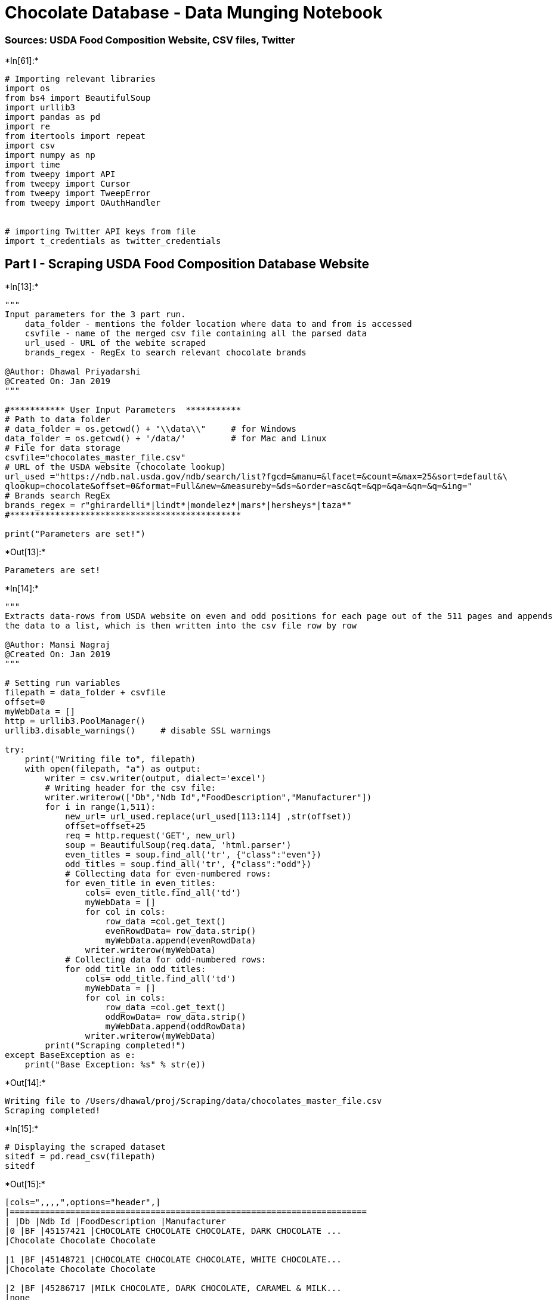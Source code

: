 
[[chocolate-database---data-munging-notebook]]
= Chocolate Database - Data Munging Notebook

[[sources-usda-food-composition-website-csv-files-twitter]]
=== Sources: USDA Food Composition Website, CSV files, Twitter


+*In[61]:*+
[source, ipython3]
----
# Importing relevant libraries
import os
from bs4 import BeautifulSoup
import urllib3
import pandas as pd
import re
from itertools import repeat
import csv
import numpy as np
import time
from tweepy import API
from tweepy import Cursor
from tweepy import TweepError
from tweepy import OAuthHandler


# importing Twitter API keys from file
import t_credentials as twitter_credentials
----

[[part-i---scraping-usda-food-composition-database-website]]
== Part I - Scraping USDA Food Composition Database Website


+*In[13]:*+
[source, ipython3]
----
"""
Input parameters for the 3 part run.
    data_folder - mentions the folder location where data to and from is accessed
    csvfile - name of the merged csv file containing all the parsed data
    url_used - URL of the webite scraped
    brands_regex - RegEx to search relevant chocolate brands
    
@Author: Dhawal Priyadarshi
@Created On: Jan 2019
"""

#*********** User Input Parameters  ***********
# Path to data folder
# data_folder = os.getcwd() + "\\data\\"     # for Windows
data_folder = os.getcwd() + '/data/'         # for Mac and Linux
# File for data storage
csvfile="chocolates_master_file.csv"
# URL of the USDA website (chocolate lookup)
url_used ="https://ndb.nal.usda.gov/ndb/search/list?fgcd=&manu=&lfacet=&count=&max=25&sort=default&\
qlookup=chocolate&offset=0&format=Full&new=&measureby=&ds=&order=asc&qt=&qp=&qa=&qn=&q=&ing="
# Brands search RegEx
brands_regex = r"ghirardelli*|lindt*|mondelez*|mars*|hersheys*|taza*"
#**********************************************

print("Parameters are set!")
----


+*Out[13]:*+
----
Parameters are set!
----


+*In[14]:*+
[source, ipython3]
----
"""
Extracts data-rows from USDA website on even and odd positions for each page out of the 511 pages and appends 
the data to a list, which is then written into the csv file row by row

@Author: Mansi Nagraj
@Created On: Jan 2019
"""

# Setting run variables
filepath = data_folder + csvfile
offset=0
myWebData = []
http = urllib3.PoolManager()
urllib3.disable_warnings()     # disable SSL warnings

try:
    print("Writing file to", filepath)
    with open(filepath, "a") as output:
        writer = csv.writer(output, dialect='excel')
        # Writing header for the csv file:    
        writer.writerow(["Db","Ndb Id","FoodDescription","Manufacturer"])
        for i in range(1,511):
            new_url= url_used.replace(url_used[113:114] ,str(offset))
            offset=offset+25
            req = http.request('GET', new_url)
            soup = BeautifulSoup(req.data, 'html.parser')
            even_titles = soup.find_all('tr', {"class":"even"})
            odd_titles = soup.find_all('tr', {"class":"odd"})
            # Collecting data for even-numbered rows:        
            for even_title in even_titles:
                cols= even_title.find_all('td')
                myWebData = []
                for col in cols:
                    row_data =col.get_text()
                    evenRowdData= row_data.strip()
                    myWebData.append(evenRowdData)
                writer.writerow(myWebData)
            # Collecting data for odd-numbered rows:             
            for odd_title in odd_titles:
                cols= odd_title.find_all('td')
                myWebData = []
                for col in cols:
                    row_data =col.get_text()
                    oddRowData= row_data.strip()
                    myWebData.append(oddRowData)
                writer.writerow(myWebData)
        print("Scraping completed!")
except BaseException as e:
    print("Base Exception: %s" % str(e))
----


+*Out[14]:*+
----
Writing file to /Users/dhawal/proj/Scraping/data/chocolates_master_file.csv
Scraping completed!
----


+*In[15]:*+
[source, ipython3]
----
# Displaying the scraped dataset
sitedf = pd.read_csv(filepath)
sitedf
----


+*Out[15]:*+
----
[cols=",,,,",options="header",]
|=======================================================================
| |Db |Ndb Id |FoodDescription |Manufacturer
|0 |BF |45157421 |CHOCOLATE CHOCOLATE CHOCOLATE, DARK CHOCOLATE ...
|Chocolate Chocolate Chocolate

|1 |BF |45148721 |CHOCOLATE CHOCOLATE CHOCOLATE, WHITE CHOCOLATE...
|Chocolate Chocolate Chocolate

|2 |BF |45286717 |MILK CHOCOLATE, DARK CHOCOLATE, CARAMEL & MILK...
|none

|3 |BF |45148724 |CHOCOLATE CHOCOLATE CHOCOLATE, ALMOND TOFFEE B...
|Chocolate Chocolate Chocolate

|4 |BF |45136309 |CHOCOLATE COOKIES WITH CHOCOLATE CHIPS, UPC: 6...
|Dad's Cookie Co.

|5 |BF |45149559 |GHIRARDELLI CHOCOLATE, CHOCOLATE SQUARES, UPC:...
|GHIRARDELLI CHOCOLATE COMPANY

|6 |BF |45007105 |CHOCOLATE CORTES, SWEET CHOCOLATE, UPC: 073693...
|Sucesores Pedro Cortes Inc.

|7 |BF |45013346 |SHOPRITE, CHOCOLATE SYRUP, CHOCOLATE, UPC: 041...
|WAKEFERN FOOD CORPORATION

|8 |BF |45151749 |ELMER CHOCOLATE, ASSORTED CHOCOLATES, UPC: 041...
|ELMER CANDY CORPORATION

|9 |BF |45143245 |ELMER CHOCOLATE, ASSORTED CHOCOLATES, UPC: 041...
|ELMER CANDY CORPORATION

|10 |BF |45155648 |ELMER CHOCOLATE, CHOCOLATE, UPC: 041761100400 |ELMER
CANDY CORPORATION

|11 |BF |45100142 |DILETTANTE CHOCOLATES, DARK CHOCOLATES, UPC: 0...
|Seattle Gourmet Foods, Inc.

|12 |BF |45157408 |CHOCOLATE CHOCOLATE CHOCOLATE, MILK CHOCOLATE ...
|Chocolate Chocolate Chocolate

|13 |BF |45148722 |CHOCOLATE CHOCOLATE CHOCOLATE, DARK CHOCOLATE ...
|Chocolate Chocolate Chocolate

|14 |BF |45364413 |MILK CHOCOLATE, DARK CHOCOLATE, MILK CHOCOLATE...
|Mars Chocolate North America LLC

|15 |BF |45165180 |CHOCOLATE CHOCOLATE CHOCOLATE, CARROT CAKE, CA...
|Chocolate Chocolate Chocolate

|16 |BF |45277935 |CHOCOLATE CREME & CHOCOLATE COOKIES, UPC: 0723... |D.
F. Stauffer Biscuit Co. Inc

|17 |BF |45143244 |ELMER CHOCOLATE, ASSORTED CHOCOLATES, UPC: 041...
|ELMER CANDY CORPORATION

|18 |BF |45143243 |ELMER CHOCOLATE, ASSORTED CHOCOLATES, UPC: 041...
|ELMER CANDY CORPORATION

|19 |BF |45150158 |WHITE CHOCOLATE WITH CHOCOLATE CANDIES, UPC: 8... |G.
Debbas Chocolatier, Inc.

|20 |BF |45154454 |TEJAS CHOCOLATE, DARK CHOCOLATE, UPC: 85903700...
|Tejas Chocolate LLC

|21 |BF |45147021 |ELMER CHOCOLATE, CHOCOLATE, UPC: 041761100530 |ELMER
CANDY CORPORATION

|22 |BF |45157064 |ELMER CHOCOLATE, ASSORTED CHOCOLATE, UPC: 0417...
|ELMER CANDY CORPORATION

|23 |BF |45117943 |CHOCOLATE CORTES, GROUND CHOCOLATE, UPC: 07369...
|Sucesores Pedro Cortes Inc.

|24 |BF |45098875 |VALOR CHOCOLATES, DARK CHOCOLATE, UPC: 0722474...
|Delta Brands Intl Corp

|25 |BF |45164387 |VSC CHOCOLATES, CHOCOLATE TRUFFLES, UPC: 05541...
|none

|26 |BF |45164072 |ELMER CHOCOLATE, ASSORTED CHOCOLATES, UPC: 041...
|ELMER CANDY CORPORATION

|27 |BF |45162496 |MADELAINE CHOCOLATE COMPANY, CHOCOLATE, UPC: 0...
|Madelaine Chocolate Novelties

|28 |BF |45206369 |TAZA CHOCOLATE, CHOCOLATE BAR, UPC: 898456001081
|TAZA CHOCOLATE

|29 |SR |19081 |Candies, sweet chocolate |Sweets

|... |... |... |... |...

|12720 |BF |45092067 |KLONDIKE, BARS, ARTIFICIALLY FLAVORED VANILLA ...
|The Isaly Klondike Company

|12721 |BF |45284723 |VANILLA ICE CREAM WITH PEANUT BUTTER FILLED MI...
|Big Y Foods, Inc.

|12722 |BF |45166367 |THE CHEESECAKE XPRESS, CHEESECAKE SIPPI, CHEES...
|Southern Sweet Treat's LLC

|12723 |BF |45356942 |A TWIST ON OUR ORIGINAL RECIPE FEATURING RICH ...
|United Dairy Farmers Inc

|12724 |BF |45014957 |PREMIUM ICE CREAM, CARAMEL FLAVORED ICE CREAM,...
|Topco Associates, Inc.

|12725 |BF |45024887 |WHIDBEY ISLAND ICE CREAM COMPANY, 3 ULTRA PREM...
|Whidbey Island Ice Cream LLC

|12726 |BF |45340725 |HAMMOND'S, COOKIE DOUGH, HAMMOND'S COOKIE DOUG...
|Hammond's Candies Since 1920, LLC

|12727 |BF |45368979 |Quaker Chocolate Breakfast Shake (4-11.1 Fl Oz...
|QTG

|12728 |BF |45369559 |Quaker Chewy Dipps Peanut Butter Chocolate Chi...
|QTG

|12729 |SR |1102 |Milk, chocolate, fluid, commercial, whole, wit...
|Dairy and Egg Products

|12730 |SR |1306 |Ice cream, lowfat, no sugar added, cone, added...
|Dairy and Egg Products

|12731 |SR |14092 |Beverages, chocolate almond milk, unsweetened,...
|Beverages

|12732 |SR |14390 |Beverages, cocoa mix, with aspartame, powder, ...
|Beverages

|12733 |SR |14558 |Beverages, chocolate-flavor beverage mix for m...
|Beverages

|12734 |SR |18612 |Mckee Baking, Little Debbie Nutty Bars, Wafers...
|Baked Products

|12735 |SR |28297 |Cake, snack cakes, not chocolate, with icing o...
|Baked Products

|12736 |SR |19252 |Candies, REESE'S, FAST BREAK, milk chocolate p...
|Sweets

|12737 |BF |45025036 |DOUBLE RAINBOW, SUPER PREMIUM SAN FRANCISCO'S ...
|DOUBLE RAINBOW GOURMET ICE CREAMS, INC.

|12738 |BF |45375715 |COTE D'OR EXPERIENCES CHOCOLATE BAR DARK 86% 1...
|Mondelez Int. US (0074819091009)

|12739 |BF |45368434 |Quaker Breakfast Cookie Oatmeal Chocolate Chip...
|QTG

|12740 |BF |45369160 |Gamesa Surtido Sugar Wafers Strawberry, Chocol...
|QTG

|12741 |BF |45370029 |Quaker Chewy Chocolate Chip Granola Bars (24-0...
|QTG

|12742 |SR |1243 |Fat free ice cream, no sugar added, flavors ot...
|Dairy and Egg Products

|12743 |SR |8512 |Cereals, MALT-O-MEAL, chocolate, prepared with...
|Breakfast Cereals

|12744 |SR |14316 |Beverages, Malted drink mix, chocolate, with a...
|Beverages

|12745 |SR |14422 |Beverages, Dairy drink mix, chocolate, reduced...
|Beverages

|12746 |SR |16227 |Soymilk, chocolate and other flavors, light, w...
|Legumes and Legume Products

|12747 |SR |28296 |Cake, snack cakes, creme-filled, chocolate wit...
|Baked Products

|12748 |SR |19157 |Candies, MARS SNACKFOOD US, M&M's MINIs Milk C...
|Sweets

|12749 |SR |19409 |Frostings, glaze, chocolate, prepared-from-rec...
|Sweets
|=======================================================================

12750 rows × 4 columns
----


+*In[16]:*+
[source, ipython3]
----
"""
Subsetting the data using user-defined RegEx

@Author: Dhawal Priyadarshi, Mansi Nagraj
@Created On: Jan 2019
"""

all_match = list(map(re.search, repeat(brands_regex\
                                       , len(sitedf['Manufacturer'])), sitedf['Manufacturer'] \
                                       , repeat(re.IGNORECASE, len(sitedf['Manufacturer']))))

s = np.bitwise_not(pd.isnull(all_match))
sitedf_filtered = sitedf[s]
sitedf_filtered.head(15)
----


+*Out[16]:*+
----
[cols=",,,,",options="header",]
|=======================================================================
| |Db |Ndb Id |FoodDescription |Manufacturer
|5 |BF |45149559 |GHIRARDELLI CHOCOLATE, CHOCOLATE SQUARES, UPC:...
|GHIRARDELLI CHOCOLATE COMPANY

|14 |BF |45364413 |MILK CHOCOLATE, DARK CHOCOLATE, MILK CHOCOLATE...
|Mars Chocolate North America LLC

|28 |BF |45206369 |TAZA CHOCOLATE, CHOCOLATE BAR, UPC: 898456001081
|TAZA CHOCOLATE

|31 |BF |45318593 |DARK CHOCOLATE CHOCOLATE CANDES, UPC: 04045805 |Mars
Chocolate North America LLC

|33 |BF |45161032 |GHIRARDELLI CHOCOLATE, CHOCOLATE, ASSORTED, UP...
|GHIRARDELLI CHOCOLATE COMPANY

|43 |BF |45318613 |CHOCOLATE CANDIES DARK CHOCOLATE, UPC: 0400004...
|Mars Chocolate North America LLC

|45 |BF |45318362 |CHOCOLATE CANDIES, DARK CHOCOLATE, UPC: 040000...
|Mars Chocolate North America LLC

|48 |BF |45166054 |GHIRARDELLI CHOCOLATE, MILK CHOCOLATE, UPC: 74...
|GHIRARDELLI CHOCOLATE COMPANY

|54 |BF |45149557 |GHIRARDELLI CHOCOLATE, SPRING IMPRESSIONS CHOC...
|GHIRARDELLI CHOCOLATE COMPANY

|58 |BF |45153637 |GHIRARDELLI CHOCOLATE, WINTER WHITE HOLIDAY SQ...
|GHIRARDELLI CHOCOLATE COMPANY

|59 |BF |45375481 |TERRY'S CHOCOLATE ORANGE CHOCOLATE BAR-BUNDLE ...
|Mondelez EU B2B2C

|60 |BF |45375882 |TERRY'S CHOCOLATE ORANGE CHOCOLATE PIECES ASSO...
|Mondelez EU B2B2C

|64 |BF |45086419 |GHIRARDELLI CHOCOLATE, MILK CHOCOLATE, UPC: 74...
|GHIRARDELLI CHOCOLATE COMPANY

|70 |BF |45048920 |GHIRARDELLI CHOCOLATE, HOLIDAY SEA SALT DUO SQ...
|GHIRARDELLI CHOCOLATE COMPANY

|72 |BF |45375749 |TERRY'S CHOCOLATE ORANGE CHOCOLATE BAR-BUNDLE ...
|Mondelez EU B2B2C
|=======================================================================
----


+*In[17]:*+
[source, ipython3]
----
# Randomly selecting 20 rows from the filtered data-frame
# final_sample = sitedf_filtered.sample(20)

# Using fixed Ndb IDs for the purpose of demonstration (based on the downloaded csv files in "data" folder)
filterList = ['45318621','45145291','45318334','45053347','45148117','45376125','45375537','45318454','45369935'\
         ,'45375781','45375900','45158103','45153224','45236273','45375862','45331173','45143068','45004850'\
         ,'45158934','45208905']
final_sample = sitedf_filtered[sitedf_filtered['Ndb Id'].isin(filterList)]
final_sample
----


+*Out[17]:*+
----
[cols=",,,,",options="header",]
|=======================================================================
| |Db |Ndb Id |FoodDescription |Manufacturer
|1012 |BF |45318621 |CHOCOLATE CANDIES, UPC: 040000249085 |Mars
Chocolate North America LLC

|1095 |BF |45318454 |CHOCOLATE CANDIES, UPC: 040000483632 |Mars
Chocolate North America LLC

|1576 |BF |45236273 |WEIS QUALITY, 1% LOW FAT CHOCOLATE MILK, CHOCO...
|WEIS MARKETS, INC.

|2305 |BF |45331173 |MILK CHOCOLATE TRUFFLES, UPC: 009542034610 |Lindt &
Sprungli (Schweiz) AG

|3027 |BF |45158103 |SOUTHERN HOME, CHOCOLATE STARS, UPC: 607880038897
|Bruno's Supermarkets, Inc.

|4061 |BF |45158934 |GHIRARDELLI CHOCOLATE, MINIS ASSORTMENT, UPC: ...
|GHIRARDELLI CHOCOLATE COMPANY

|4502 |BF |45148117 |KINGS, GRAHAMS, DARK CHOCOLATE, UPC: 073866104779
|Kings Super Markets Inc

|5460 |BF |45004850 |WEIS, SANDWICH KREMES, CHOCOLATE, UPC: 0414975...
|WEIS MARKETS, INC.

|5643 |BF |45053347 |DARK CHOCOLATE NON PAREILS, UPC: 041497499458 |WEIS
MARKETS, INC.

|5690 |BF |45208905 |PREMIUM MILK CHOCOLATE BAR, UPC: 086854060049
|Ingles Markets Inc.

|8232 |BF |45145291 |WILD HARVEST, CHOCOLATE CHIP COOKIES, UPC: 711...
|Star Markets Co.

|8527 |BF |45153224 |MARKETSIDE, CRISPY CHOCOLATE CHIP TOFFEE COOKI...
|WAL-MART STORES, INC.

|8918 |BF |45318334 |MILK CHOCOLATE & STRAWBERRY CREME SWIRL, UPC: ...
|Mars Chocolate North America LLC

|9978 |BF |45143068 |CHOCOLATE RAISINS WITH SEA SALT CARAMEL, UPC: ...
|PUBLIX SUPER MARKETS, INC.

|10290 |BF |45375537 |CADBURY DAIRY MILK CHOCOLATE BAR WHOLENUT, UNP...
|Mondelez EU B2B2C

|10323 |BF |45375781 |CADBURY FLAKE CHOCOLATE BAR, UNPREPARED, GTIN:...
|Mondelez EU B2B2C

|10366 |BF |45375900 |CADBURY FREDDO CHOCOLATE BAR, UNPREPARED, GTIN...
|Mondelez EU B2B2C

|11520 |BF |45369935 |NABISCO OREO CONES CHOCOLATE 1X4.750 OZ, UNPRE...
|Mondelez Int. US (0074819091009)

|12435 |BF |45375862 |CADBURY MINI EGGS CHOCOLATE EGGS MINI 328 GR, ...
|Mondelez EU B2B2C

|12475 |BF |45376125 |CADBURY CHOCOLATE BAR FUDGE 127.500 GR, UNPREP...
|Mondelez EU B2B2C
|=======================================================================
----

[[part-ii---reading-data-from-csv-files]]
== Part II - Reading data from CSV files


+*In[18]:*+
[source, ipython3]
----
def NutrientFunction(fn):
    """
    Function to extract the Nutrient data from the different csv files and return parsed dataset
    
    @Author: Mansi Nagraj
    @Created On: Jan 2019
    """
    rows=[]
    inp=[]
    filename = data_folder + str(fn)+'.csv'
    with open(filename , newline='') as csvfile:
        inputfile = csv.reader(csvfile)
        for row in inputfile:
            inp.append(row)
        mylist=[8,11,16,17,19]
        nutrientlist = []
        for n in mylist:
            nut = inp[n][:6]
            nutrientlist.append(nut)
        nutrientdf=pd.DataFrame(nutrientlist,columns=["Nutrient","Unit","DataPoint","StdError","Weight","Value"])
    nutrientdf['Ndb Id']= fn
    return nutrientdf

# Gathering the parsed data from each CSV file into one dataframe
all_results = pd.DataFrame(columns=["Nutrient","Unit","Value","Ndb Id"])
for n in final_sample['Ndb Id']:
    results = NutrientFunction(n)
    all_results = all_results.append(results)
    
all_results.head(15)
----


+*Out[18]:*+
----
/Users/dhawal/proj/Scraping/venv/lib/python3.7/site-packages/pandas/core/frame.py:6701: FutureWarning: Sorting because non-concatenation axis is not aligned. A future version
of pandas will change to not sort by default.

To accept the future behavior, pass 'sort=False'.

To retain the current behavior and silence the warning, pass 'sort=True'.

  sort=sort)

[cols=",,,,,,,",options="header",]
|=================================================================
| |DataPoint |Ndb Id |Nutrient |StdError |Unit |Value |Weight
|0 |-- |45318621 |Energy |-- |kcal |476 |200
|1 |-- |45318621 |Carbohydrate, by difference |-- |g |73.81 |31.00
|2 |-- |45318621 |Iron, Fe |-- |mg |0.86 |0.36
|3 |-- |45318621 |Sodium, Na |-- |mg |71 |30
|4 |-- |45318621 |Vitamin A, IU |-- |IU |238 |100
|0 |-- |45318454 |Energy |-- |kcal |524 |220
|1 |-- |45318454 |Carbohydrate, by difference |-- |g |57.14 |24.00
|2 |-- |45318454 |Iron, Fe |-- |mg |0.86 |0.36
|3 |-- |45318454 |Sodium, Na |-- |mg |214 |90
|4 |-- |45318454 |Vitamin A, IU |-- |IU |238 |100
|0 |-- |45236273 |Energy |-- |kcal |62 |149
|1 |-- |45236273 |Carbohydrate, by difference |-- |g |10.00 |24.00
|2 |-- |45236273 |Iron, Fe |-- |mg |0.15 |0.36
|3 |-- |45236273 |Phosphorus, P |-- |mg |83 |199
|4 |None |45236273 |Vitamins |None |None |None |None
|=================================================================
----


+*In[27]:*+
[source, ipython3]
----
# Merging scraped and file based data into one dataframe

# Branded Food DB
bfdb = pd.concat([final_sample.set_index('Ndb Id'),all_results.set_index('Ndb Id')], axis=1, join='inner')
bfdb
----


+*Out[27]:*+
----
Db

FoodDescription

Manufacturer

DataPoint

Nutrient

StdError

Unit

Value

Weight

Ndb Id

45318621

BF

CHOCOLATE CANDIES, UPC: 040000249085

Mars Chocolate North America LLC

--

Energy

--

kcal

476

200

45318621

BF

CHOCOLATE CANDIES, UPC: 040000249085

Mars Chocolate North America LLC

--

Carbohydrate, by difference

--

g

73.81

31.00

45318621

BF

CHOCOLATE CANDIES, UPC: 040000249085

Mars Chocolate North America LLC

--

Iron, Fe

--

mg

0.86

0.36

45318621

BF

CHOCOLATE CANDIES, UPC: 040000249085

Mars Chocolate North America LLC

--

Sodium, Na

--

mg

71

30

45318621

BF

CHOCOLATE CANDIES, UPC: 040000249085

Mars Chocolate North America LLC

--

Vitamin A, IU

--

IU

238

100

45318454

BF

CHOCOLATE CANDIES, UPC: 040000483632

Mars Chocolate North America LLC

--

Energy

--

kcal

524

220

45318454

BF

CHOCOLATE CANDIES, UPC: 040000483632

Mars Chocolate North America LLC

--

Carbohydrate, by difference

--

g

57.14

24.00

45318454

BF

CHOCOLATE CANDIES, UPC: 040000483632

Mars Chocolate North America LLC

--

Iron, Fe

--

mg

0.86

0.36

45318454

BF

CHOCOLATE CANDIES, UPC: 040000483632

Mars Chocolate North America LLC

--

Sodium, Na

--

mg

214

90

45318454

BF

CHOCOLATE CANDIES, UPC: 040000483632

Mars Chocolate North America LLC

--

Vitamin A, IU

--

IU

238

100

45236273

BF

WEIS QUALITY, 1% LOW FAT CHOCOLATE MILK, CHOCO...

WEIS MARKETS, INC.

--

Energy

--

kcal

62

149

45236273

BF

WEIS QUALITY, 1% LOW FAT CHOCOLATE MILK, CHOCO...

WEIS MARKETS, INC.

--

Carbohydrate, by difference

--

g

10.00

24.00

45236273

BF

WEIS QUALITY, 1% LOW FAT CHOCOLATE MILK, CHOCO...

WEIS MARKETS, INC.

--

Iron, Fe

--

mg

0.15

0.36

45236273

BF

WEIS QUALITY, 1% LOW FAT CHOCOLATE MILK, CHOCO...

WEIS MARKETS, INC.

--

Phosphorus, P

--

mg

83

199

45236273

BF

WEIS QUALITY, 1% LOW FAT CHOCOLATE MILK, CHOCO...

WEIS MARKETS, INC.

None

Vitamins

None

None

None

None

45331173

BF

MILK CHOCOLATE TRUFFLES, UPC: 009542034610

Lindt & Sprungli (Schweiz) AG

--

Energy

--

kcal

611

220

45331173

BF

MILK CHOCOLATE TRUFFLES, UPC: 009542034610

Lindt & Sprungli (Schweiz) AG

--

Carbohydrate, by difference

--

g

44.44

16.00

45331173

BF

MILK CHOCOLATE TRUFFLES, UPC: 009542034610

Lindt & Sprungli (Schweiz) AG

--

Iron, Fe

--

mg

1.00

0.36

45331173

BF

MILK CHOCOLATE TRUFFLES, UPC: 009542034610

Lindt & Sprungli (Schweiz) AG

--

Sodium, Na

--

mg

125

45

45331173

BF

MILK CHOCOLATE TRUFFLES, UPC: 009542034610

Lindt & Sprungli (Schweiz) AG

--

Vitamin C, total ascorbic acid

--

mg

0.0

0.0

45158103

BF

SOUTHERN HOME, CHOCOLATE STARS, UPC: 607880038897

Bruno's Supermarkets, Inc.

--

Energy

--

kcal

500

200

45158103

BF

SOUTHERN HOME, CHOCOLATE STARS, UPC: 607880038897

Bruno's Supermarkets, Inc.

--

Carbohydrate, by difference

--

g

72.50

29.00

45158103

BF

SOUTHERN HOME, CHOCOLATE STARS, UPC: 607880038897

Bruno's Supermarkets, Inc.

--

Iron, Fe

--

mg

0.90

0.36

45158103

BF

SOUTHERN HOME, CHOCOLATE STARS, UPC: 607880038897

Bruno's Supermarkets, Inc.

--

Sodium, Na

--

mg

0

0

45158103

BF

SOUTHERN HOME, CHOCOLATE STARS, UPC: 607880038897

Bruno's Supermarkets, Inc.

--

Vitamin C, total ascorbic acid

--

mg

0.0

0.0

45158934

BF

GHIRARDELLI CHOCOLATE, MINIS ASSORTMENT, UPC: ...

GHIRARDELLI CHOCOLATE COMPANY

--

Energy

--

kcal

523

230

45158934

BF

GHIRARDELLI CHOCOLATE, MINIS ASSORTMENT, UPC: ...

GHIRARDELLI CHOCOLATE COMPANY

--

Carbohydrate, by difference

--

g

56.82

25.00

45158934

BF

GHIRARDELLI CHOCOLATE, MINIS ASSORTMENT, UPC: ...

GHIRARDELLI CHOCOLATE COMPANY

--

Iron, Fe

--

mg

3.27

1.44

45158934

BF

GHIRARDELLI CHOCOLATE, MINIS ASSORTMENT, UPC: ...

GHIRARDELLI CHOCOLATE COMPANY

--

Sodium, Na

--

mg

148

65

45158934

BF

GHIRARDELLI CHOCOLATE, MINIS ASSORTMENT, UPC: ...

GHIRARDELLI CHOCOLATE COMPANY

--

Vitamin C, total ascorbic acid

--

mg

0.0

0.0

...

...

...

...

...

...

...

...

...

...

45375537

BF

CADBURY DAIRY MILK CHOCOLATE BAR WHOLENUT, UNP...

Mondelez EU B2B2C

--

Protein

--

g

8.80

8.80

45375537

BF

CADBURY DAIRY MILK CHOCOLATE BAR WHOLENUT, UNP...

Mondelez EU B2B2C

--

Sugars, total

--

g

48.00

48.00

45375537

BF

CADBURY DAIRY MILK CHOCOLATE BAR WHOLENUT, UNP...

Mondelez EU B2B2C

None

Amino Acids

None

None

None

None

45375537

BF

CADBURY DAIRY MILK CHOCOLATE BAR WHOLENUT, UNP...

Mondelez EU B2B2C

None

Other

None

None

None

None

45375537

BF

CADBURY DAIRY MILK CHOCOLATE BAR WHOLENUT, UNP...

Mondelez EU B2B2C

None

Ingredients: MILK**, sugar, roasted HAZELNUTS,...

None

None

None

None

45375781

BF

CADBURY FLAKE CHOCOLATE BAR, UNPREPARED, GTIN:...

Mondelez EU B2B2C

--

Protein

--

g

7.70

7.70

45375781

BF

CADBURY FLAKE CHOCOLATE BAR, UNPREPARED, GTIN:...

Mondelez EU B2B2C

--

Sugars, total

--

g

56.00

56.00

45375781

BF

CADBURY FLAKE CHOCOLATE BAR, UNPREPARED, GTIN:...

Mondelez EU B2B2C

None

Amino Acids

None

None

None

None

45375781

BF

CADBURY FLAKE CHOCOLATE BAR, UNPREPARED, GTIN:...

Mondelez EU B2B2C

None

Other

None

None

None

None

45375781

BF

CADBURY FLAKE CHOCOLATE BAR, UNPREPARED, GTIN:...

Mondelez EU B2B2C

None

Ingredients: MILK, sugar, cocoa butter, cocoa ...

None

None

None

None

45375900

BF

CADBURY FREDDO CHOCOLATE BAR, UNPREPARED, GTIN...

Mondelez EU B2B2C

--

Protein

--

g

7.50

7.50

45375900

BF

CADBURY FREDDO CHOCOLATE BAR, UNPREPARED, GTIN...

Mondelez EU B2B2C

--

Sugars, total

--

g

56.00

56.00

45375900

BF

CADBURY FREDDO CHOCOLATE BAR, UNPREPARED, GTIN...

Mondelez EU B2B2C

None

Amino Acids

None

None

None

None

45375900

BF

CADBURY FREDDO CHOCOLATE BAR, UNPREPARED, GTIN...

Mondelez EU B2B2C

None

Other

None

None

None

None

45375900

BF

CADBURY FREDDO CHOCOLATE BAR, UNPREPARED, GTIN...

Mondelez EU B2B2C

None

Ingredients: MILK**, sugar, cocoa butter, coco...

None

None

None

None

45369935

BF

NABISCO OREO CONES CHOCOLATE 1X4.750 OZ, UNPRE...

Mondelez Int. US (0074819091009)

--

Protein

--

g

7.69

1.00

45369935

BF

NABISCO OREO CONES CHOCOLATE 1X4.750 OZ, UNPRE...

Mondelez Int. US (0074819091009)

--

Fiber, total dietary

--

g

0.0

0.0

45369935

BF

NABISCO OREO CONES CHOCOLATE 1X4.750 OZ, UNPRE...

Mondelez Int. US (0074819091009)

--

Potassium, K

--

mg

308

40

45369935

BF

NABISCO OREO CONES CHOCOLATE 1X4.750 OZ, UNPRE...

Mondelez Int. US (0074819091009)

--

Sodium, Na

--

mg

538

70

45369935

BF

NABISCO OREO CONES CHOCOLATE 1X4.750 OZ, UNPRE...

Mondelez Int. US (0074819091009)

--

Vitamin C, total ascorbic acid

--

mg

0.0

0.0

45375862

BF

CADBURY MINI EGGS CHOCOLATE EGGS MINI 328 GR, ...

Mondelez EU B2B2C

--

Protein

--

g

4.20

4.20

45375862

BF

CADBURY MINI EGGS CHOCOLATE EGGS MINI 328 GR, ...

Mondelez EU B2B2C

--

Sugars, total

--

g

69.00

69.00

45375862

BF

CADBURY MINI EGGS CHOCOLATE EGGS MINI 328 GR, ...

Mondelez EU B2B2C

None

Amino Acids

None

None

None

None

45375862

BF

CADBURY MINI EGGS CHOCOLATE EGGS MINI 328 GR, ...

Mondelez EU B2B2C

None

Other

None

None

None

None

45375862

BF

CADBURY MINI EGGS CHOCOLATE EGGS MINI 328 GR, ...

Mondelez EU B2B2C

None

Ingredients: Sugar, MILK, cocoa butter, cocoa ...

None

None

None

None

45376125

BF

CADBURY CHOCOLATE BAR FUDGE 127.500 GR, UNPREP...

Mondelez EU B2B2C

--

Protein

--

g

2.40

2.40

45376125

BF

CADBURY CHOCOLATE BAR FUDGE 127.500 GR, UNPREP...

Mondelez EU B2B2C

--

Sugars, total

--

g

65.00

65.00

45376125

BF

CADBURY CHOCOLATE BAR FUDGE 127.500 GR, UNPREP...

Mondelez EU B2B2C

None

Amino Acids

None

None

None

None

45376125

BF

CADBURY CHOCOLATE BAR FUDGE 127.500 GR, UNPREP...

Mondelez EU B2B2C

None

Other

None

None

None

None

45376125

BF

CADBURY CHOCOLATE BAR FUDGE 127.500 GR, UNPREP...

Mondelez EU B2B2C

None

Ingredients: Sugar, glucose syrup, palm oil, s...

None

None

None

None

100 rows × 9 columns
----

[[part-iii---munging-using-twitter-api]]
= Part III - Munging using Twitter API


+*In[29]:*+
[source, ipython3]
----
"""
Query creator for Twitter API. Creates a query column in the bfdb dataset.
    
@Author: Dhawal Priyadarshi
@Created On: Jan 2019
"""

bfdb['Query'] = bfdb.apply(lambda row: row['FoodDescription'].split(",")[0], axis=1)
bfdb
----


+*Out[29]:*+
----
Db

FoodDescription

Manufacturer

DataPoint

Nutrient

StdError

Unit

Value

Weight

Query

Ndb Id

45318621

BF

CHOCOLATE CANDIES, UPC: 040000249085

Mars Chocolate North America LLC

--

Energy

--

kcal

476

200

CHOCOLATE CANDIES

45318621

BF

CHOCOLATE CANDIES, UPC: 040000249085

Mars Chocolate North America LLC

--

Carbohydrate, by difference

--

g

73.81

31.00

CHOCOLATE CANDIES

45318621

BF

CHOCOLATE CANDIES, UPC: 040000249085

Mars Chocolate North America LLC

--

Iron, Fe

--

mg

0.86

0.36

CHOCOLATE CANDIES

45318621

BF

CHOCOLATE CANDIES, UPC: 040000249085

Mars Chocolate North America LLC

--

Sodium, Na

--

mg

71

30

CHOCOLATE CANDIES

45318621

BF

CHOCOLATE CANDIES, UPC: 040000249085

Mars Chocolate North America LLC

--

Vitamin A, IU

--

IU

238

100

CHOCOLATE CANDIES

45318454

BF

CHOCOLATE CANDIES, UPC: 040000483632

Mars Chocolate North America LLC

--

Energy

--

kcal

524

220

CHOCOLATE CANDIES

45318454

BF

CHOCOLATE CANDIES, UPC: 040000483632

Mars Chocolate North America LLC

--

Carbohydrate, by difference

--

g

57.14

24.00

CHOCOLATE CANDIES

45318454

BF

CHOCOLATE CANDIES, UPC: 040000483632

Mars Chocolate North America LLC

--

Iron, Fe

--

mg

0.86

0.36

CHOCOLATE CANDIES

45318454

BF

CHOCOLATE CANDIES, UPC: 040000483632

Mars Chocolate North America LLC

--

Sodium, Na

--

mg

214

90

CHOCOLATE CANDIES

45318454

BF

CHOCOLATE CANDIES, UPC: 040000483632

Mars Chocolate North America LLC

--

Vitamin A, IU

--

IU

238

100

CHOCOLATE CANDIES

45236273

BF

WEIS QUALITY, 1% LOW FAT CHOCOLATE MILK, CHOCO...

WEIS MARKETS, INC.

--

Energy

--

kcal

62

149

WEIS QUALITY

45236273

BF

WEIS QUALITY, 1% LOW FAT CHOCOLATE MILK, CHOCO...

WEIS MARKETS, INC.

--

Carbohydrate, by difference

--

g

10.00

24.00

WEIS QUALITY

45236273

BF

WEIS QUALITY, 1% LOW FAT CHOCOLATE MILK, CHOCO...

WEIS MARKETS, INC.

--

Iron, Fe

--

mg

0.15

0.36

WEIS QUALITY

45236273

BF

WEIS QUALITY, 1% LOW FAT CHOCOLATE MILK, CHOCO...

WEIS MARKETS, INC.

--

Phosphorus, P

--

mg

83

199

WEIS QUALITY

45236273

BF

WEIS QUALITY, 1% LOW FAT CHOCOLATE MILK, CHOCO...

WEIS MARKETS, INC.

None

Vitamins

None

None

None

None

WEIS QUALITY

45331173

BF

MILK CHOCOLATE TRUFFLES, UPC: 009542034610

Lindt & Sprungli (Schweiz) AG

--

Energy

--

kcal

611

220

MILK CHOCOLATE TRUFFLES

45331173

BF

MILK CHOCOLATE TRUFFLES, UPC: 009542034610

Lindt & Sprungli (Schweiz) AG

--

Carbohydrate, by difference

--

g

44.44

16.00

MILK CHOCOLATE TRUFFLES

45331173

BF

MILK CHOCOLATE TRUFFLES, UPC: 009542034610

Lindt & Sprungli (Schweiz) AG

--

Iron, Fe

--

mg

1.00

0.36

MILK CHOCOLATE TRUFFLES

45331173

BF

MILK CHOCOLATE TRUFFLES, UPC: 009542034610

Lindt & Sprungli (Schweiz) AG

--

Sodium, Na

--

mg

125

45

MILK CHOCOLATE TRUFFLES

45331173

BF

MILK CHOCOLATE TRUFFLES, UPC: 009542034610

Lindt & Sprungli (Schweiz) AG

--

Vitamin C, total ascorbic acid

--

mg

0.0

0.0

MILK CHOCOLATE TRUFFLES

45158103

BF

SOUTHERN HOME, CHOCOLATE STARS, UPC: 607880038897

Bruno's Supermarkets, Inc.

--

Energy

--

kcal

500

200

SOUTHERN HOME

45158103

BF

SOUTHERN HOME, CHOCOLATE STARS, UPC: 607880038897

Bruno's Supermarkets, Inc.

--

Carbohydrate, by difference

--

g

72.50

29.00

SOUTHERN HOME

45158103

BF

SOUTHERN HOME, CHOCOLATE STARS, UPC: 607880038897

Bruno's Supermarkets, Inc.

--

Iron, Fe

--

mg

0.90

0.36

SOUTHERN HOME

45158103

BF

SOUTHERN HOME, CHOCOLATE STARS, UPC: 607880038897

Bruno's Supermarkets, Inc.

--

Sodium, Na

--

mg

0

0

SOUTHERN HOME

45158103

BF

SOUTHERN HOME, CHOCOLATE STARS, UPC: 607880038897

Bruno's Supermarkets, Inc.

--

Vitamin C, total ascorbic acid

--

mg

0.0

0.0

SOUTHERN HOME

45158934

BF

GHIRARDELLI CHOCOLATE, MINIS ASSORTMENT, UPC: ...

GHIRARDELLI CHOCOLATE COMPANY

--

Energy

--

kcal

523

230

GHIRARDELLI CHOCOLATE

45158934

BF

GHIRARDELLI CHOCOLATE, MINIS ASSORTMENT, UPC: ...

GHIRARDELLI CHOCOLATE COMPANY

--

Carbohydrate, by difference

--

g

56.82

25.00

GHIRARDELLI CHOCOLATE

45158934

BF

GHIRARDELLI CHOCOLATE, MINIS ASSORTMENT, UPC: ...

GHIRARDELLI CHOCOLATE COMPANY

--

Iron, Fe

--

mg

3.27

1.44

GHIRARDELLI CHOCOLATE

45158934

BF

GHIRARDELLI CHOCOLATE, MINIS ASSORTMENT, UPC: ...

GHIRARDELLI CHOCOLATE COMPANY

--

Sodium, Na

--

mg

148

65

GHIRARDELLI CHOCOLATE

45158934

BF

GHIRARDELLI CHOCOLATE, MINIS ASSORTMENT, UPC: ...

GHIRARDELLI CHOCOLATE COMPANY

--

Vitamin C, total ascorbic acid

--

mg

0.0

0.0

GHIRARDELLI CHOCOLATE

...

...

...

...

...

...

...

...

...

...

...

45375537

BF

CADBURY DAIRY MILK CHOCOLATE BAR WHOLENUT, UNP...

Mondelez EU B2B2C

--

Protein

--

g

8.80

8.80

CADBURY DAIRY MILK CHOCOLATE BAR WHOLENUT

45375537

BF

CADBURY DAIRY MILK CHOCOLATE BAR WHOLENUT, UNP...

Mondelez EU B2B2C

--

Sugars, total

--

g

48.00

48.00

CADBURY DAIRY MILK CHOCOLATE BAR WHOLENUT

45375537

BF

CADBURY DAIRY MILK CHOCOLATE BAR WHOLENUT, UNP...

Mondelez EU B2B2C

None

Amino Acids

None

None

None

None

CADBURY DAIRY MILK CHOCOLATE BAR WHOLENUT

45375537

BF

CADBURY DAIRY MILK CHOCOLATE BAR WHOLENUT, UNP...

Mondelez EU B2B2C

None

Other

None

None

None

None

CADBURY DAIRY MILK CHOCOLATE BAR WHOLENUT

45375537

BF

CADBURY DAIRY MILK CHOCOLATE BAR WHOLENUT, UNP...

Mondelez EU B2B2C

None

Ingredients: MILK**, sugar, roasted HAZELNUTS,...

None

None

None

None

CADBURY DAIRY MILK CHOCOLATE BAR WHOLENUT

45375781

BF

CADBURY FLAKE CHOCOLATE BAR, UNPREPARED, GTIN:...

Mondelez EU B2B2C

--

Protein

--

g

7.70

7.70

CADBURY FLAKE CHOCOLATE BAR

45375781

BF

CADBURY FLAKE CHOCOLATE BAR, UNPREPARED, GTIN:...

Mondelez EU B2B2C

--

Sugars, total

--

g

56.00

56.00

CADBURY FLAKE CHOCOLATE BAR

45375781

BF

CADBURY FLAKE CHOCOLATE BAR, UNPREPARED, GTIN:...

Mondelez EU B2B2C

None

Amino Acids

None

None

None

None

CADBURY FLAKE CHOCOLATE BAR

45375781

BF

CADBURY FLAKE CHOCOLATE BAR, UNPREPARED, GTIN:...

Mondelez EU B2B2C

None

Other

None

None

None

None

CADBURY FLAKE CHOCOLATE BAR

45375781

BF

CADBURY FLAKE CHOCOLATE BAR, UNPREPARED, GTIN:...

Mondelez EU B2B2C

None

Ingredients: MILK, sugar, cocoa butter, cocoa ...

None

None

None

None

CADBURY FLAKE CHOCOLATE BAR

45375900

BF

CADBURY FREDDO CHOCOLATE BAR, UNPREPARED, GTIN...

Mondelez EU B2B2C

--

Protein

--

g

7.50

7.50

CADBURY FREDDO CHOCOLATE BAR

45375900

BF

CADBURY FREDDO CHOCOLATE BAR, UNPREPARED, GTIN...

Mondelez EU B2B2C

--

Sugars, total

--

g

56.00

56.00

CADBURY FREDDO CHOCOLATE BAR

45375900

BF

CADBURY FREDDO CHOCOLATE BAR, UNPREPARED, GTIN...

Mondelez EU B2B2C

None

Amino Acids

None

None

None

None

CADBURY FREDDO CHOCOLATE BAR

45375900

BF

CADBURY FREDDO CHOCOLATE BAR, UNPREPARED, GTIN...

Mondelez EU B2B2C

None

Other

None

None

None

None

CADBURY FREDDO CHOCOLATE BAR

45375900

BF

CADBURY FREDDO CHOCOLATE BAR, UNPREPARED, GTIN...

Mondelez EU B2B2C

None

Ingredients: MILK**, sugar, cocoa butter, coco...

None

None

None

None

CADBURY FREDDO CHOCOLATE BAR

45369935

BF

NABISCO OREO CONES CHOCOLATE 1X4.750 OZ, UNPRE...

Mondelez Int. US (0074819091009)

--

Protein

--

g

7.69

1.00

NABISCO OREO CONES CHOCOLATE 1X4.750 OZ

45369935

BF

NABISCO OREO CONES CHOCOLATE 1X4.750 OZ, UNPRE...

Mondelez Int. US (0074819091009)

--

Fiber, total dietary

--

g

0.0

0.0

NABISCO OREO CONES CHOCOLATE 1X4.750 OZ

45369935

BF

NABISCO OREO CONES CHOCOLATE 1X4.750 OZ, UNPRE...

Mondelez Int. US (0074819091009)

--

Potassium, K

--

mg

308

40

NABISCO OREO CONES CHOCOLATE 1X4.750 OZ

45369935

BF

NABISCO OREO CONES CHOCOLATE 1X4.750 OZ, UNPRE...

Mondelez Int. US (0074819091009)

--

Sodium, Na

--

mg

538

70

NABISCO OREO CONES CHOCOLATE 1X4.750 OZ

45369935

BF

NABISCO OREO CONES CHOCOLATE 1X4.750 OZ, UNPRE...

Mondelez Int. US (0074819091009)

--

Vitamin C, total ascorbic acid

--

mg

0.0

0.0

NABISCO OREO CONES CHOCOLATE 1X4.750 OZ

45375862

BF

CADBURY MINI EGGS CHOCOLATE EGGS MINI 328 GR, ...

Mondelez EU B2B2C

--

Protein

--

g

4.20

4.20

CADBURY MINI EGGS CHOCOLATE EGGS MINI 328 GR

45375862

BF

CADBURY MINI EGGS CHOCOLATE EGGS MINI 328 GR, ...

Mondelez EU B2B2C

--

Sugars, total

--

g

69.00

69.00

CADBURY MINI EGGS CHOCOLATE EGGS MINI 328 GR

45375862

BF

CADBURY MINI EGGS CHOCOLATE EGGS MINI 328 GR, ...

Mondelez EU B2B2C

None

Amino Acids

None

None

None

None

CADBURY MINI EGGS CHOCOLATE EGGS MINI 328 GR

45375862

BF

CADBURY MINI EGGS CHOCOLATE EGGS MINI 328 GR, ...

Mondelez EU B2B2C

None

Other

None

None

None

None

CADBURY MINI EGGS CHOCOLATE EGGS MINI 328 GR

45375862

BF

CADBURY MINI EGGS CHOCOLATE EGGS MINI 328 GR, ...

Mondelez EU B2B2C

None

Ingredients: Sugar, MILK, cocoa butter, cocoa ...

None

None

None

None

CADBURY MINI EGGS CHOCOLATE EGGS MINI 328 GR

45376125

BF

CADBURY CHOCOLATE BAR FUDGE 127.500 GR, UNPREP...

Mondelez EU B2B2C

--

Protein

--

g

2.40

2.40

CADBURY CHOCOLATE BAR FUDGE 127.500 GR

45376125

BF

CADBURY CHOCOLATE BAR FUDGE 127.500 GR, UNPREP...

Mondelez EU B2B2C

--

Sugars, total

--

g

65.00

65.00

CADBURY CHOCOLATE BAR FUDGE 127.500 GR

45376125

BF

CADBURY CHOCOLATE BAR FUDGE 127.500 GR, UNPREP...

Mondelez EU B2B2C

None

Amino Acids

None

None

None

None

CADBURY CHOCOLATE BAR FUDGE 127.500 GR

45376125

BF

CADBURY CHOCOLATE BAR FUDGE 127.500 GR, UNPREP...

Mondelez EU B2B2C

None

Other

None

None

None

None

CADBURY CHOCOLATE BAR FUDGE 127.500 GR

45376125

BF

CADBURY CHOCOLATE BAR FUDGE 127.500 GR, UNPREP...

Mondelez EU B2B2C

None

Ingredients: Sugar, glucose syrup, palm oil, s...

None

None

None

None

CADBURY CHOCOLATE BAR FUDGE 127.500 GR

100 rows × 10 columns
----


+*In[90]:*+
[source, ipython3]
----
"""
Twitter querying classes.
    
@Author: Dhawal Priyadarshi
@Created On: Jan 2019
@Credits: VP Russo: https://github.com/vprusso/youtube_tutorials/tree/master/twitter_python
"""
# # # # TWITTER AUTHENTICATOR CLASS# # # #
class TwitterAuthenticator():

    def authenticate_twitter_app(self):
        """
        Twitter API authenticator function
        
        @Author: VP Russo: https://github.com/vprusso/youtube_tutorials/tree/master/twitter_python
        """
        auth = OAuthHandler(twitter_credentials.CONSUMER_KEY, twitter_credentials.CONSUMER_SECRET)
        auth.set_access_token(twitter_credentials.ACCESS_TOKEN, twitter_credentials.ACCESS_TOKEN_SECRET)
        return auth

# # # # TWEET QUERYING CLASS # # # #
class TweetQuery():
    """
    This class runs search queries using Tweepy API
    """
    def __init__(self):
        self.twitter_authenticator = TwitterAuthenticator()

    """
    Takes filename, query string, and optional count of number of tweets.
    Appends the tweets to a given file name
    
    @Author: Dhawal Priyadarshi
    @Credits: VPRusso: https://github.com/vprusso/youtube_tutorials/tree/master/twitter_python
    @Credits: VickyQian: https://gist.github.com/vickyqian/f70e9ab3910c7c290d9d715491cde44c
    """
    def search(self, ndbid, query, count = 15):
        auth = self.twitter_authenticator.authenticate_twitter_app()
        api = API(auth)
        tweet_df = pd.DataFrame(columns=['Ndb Id','Tweet_Created','Tweet_Text'])
        try:
            for tweet in Cursor(api.search, q = query, count = count, tweet_mode = 'extended', lang = 'en').items():
                temp_dict = {
                    'Ndb Id': ndbid,
                    'Tweet_Created': tweet.created_at,
                    'Tweet_Text': tweet.full_text
                }
                tweet_df = tweet_df.append(temp_dict, ignore_index=True)
            return tweet_df

        except TweepError as e:
            print(e.response.text, "Going to sleep for 15 mins")
            time.sleep(60 * 15)
        return None
    
print("Classes defined!")
----


+*Out[90]:*+
----
Classes defined!
----


+*In[91]:*+
[source, ipython3]
----
# Creating data frame for queries

queries = pd.DataFrame(bfdb['Query'])
queries = queries.drop_duplicates()
queries
----


+*Out[91]:*+
----
Query

Ndb Id

45318621

CHOCOLATE CANDIES

45236273

WEIS QUALITY

45331173

MILK CHOCOLATE TRUFFLES

45158103

SOUTHERN HOME

45158934

GHIRARDELLI CHOCOLATE

45148117

KINGS

45004850

WEIS

45053347

DARK CHOCOLATE NON PAREILS

45208905

PREMIUM MILK CHOCOLATE BAR

45145291

WILD HARVEST

45153224

MARKETSIDE

45318334

MILK CHOCOLATE & STRAWBERRY CREME SWIRL

45143068

CHOCOLATE RAISINS WITH SEA SALT CARAMEL

45375537

CADBURY DAIRY MILK CHOCOLATE BAR WHOLENUT

45375781

CADBURY FLAKE CHOCOLATE BAR

45375900

CADBURY FREDDO CHOCOLATE BAR

45369935

NABISCO OREO CONES CHOCOLATE 1X4.750 OZ

45375862

CADBURY MINI EGGS CHOCOLATE EGGS MINI 328 GR

45376125

CADBURY CHOCOLATE BAR FUDGE 127.500 GR
----


+*In[98]:*+
[source, ipython3]
----
# Hitting the Twitter API with the query strings in the Query dataframe

tweets_all = pd.DataFrame(columns=['Ndb Id','Tweet_Created','Tweet_Text'])
max_query_count = 100       # putting a hard limit to number of requests to avoid API rate_limit error
t_query = TweetQuery()
for idx, val in enumerate(queries.index.values):
    print("Iteration:", idx, val)
    if i <= max_query_count:
        query = queries.loc[val,'Query']     # val is the index/NDB ID
        ndbid = val
        tweets = t_query.search(ndbid, query, count = 10)
        tweets_all = tweets_all.append(tweets, ignore_index=True)
tweets_all
----


+*Out[98]:*+
----
Iteration: 0 45318621
Iteration: 1 45236273
Iteration: 2 45331173
Iteration: 3 45158103
{"errors":[{"message":"Rate limit exceeded","code":88}]} Going to sleep for 15 mins
Iteration: 4 45158934
Iteration: 5 45148117
{"errors":[{"message":"Rate limit exceeded","code":88}]} Going to sleep for 15 mins
Iteration: 6 45004850
{"errors":[{"message":"Rate limit exceeded","code":88}]} Going to sleep for 15 mins
Iteration: 7 45053347
Iteration: 8 45208905
Iteration: 9 45145291
Iteration: 10 45153224
Iteration: 11 45318334
Iteration: 12 45143068
Iteration: 13 45375537
Iteration: 14 45375781
Iteration: 15 45375900
Iteration: 16 45369935
Iteration: 17 45375862
Iteration: 18 45376125

[cols=",,,",options="header",]
|=======================================================================
| |Ndb Id |Tweet_Created |Tweet_Text
|0 |45318621 |2019-01-31 01:36:27 |@FoodTravelChat A6 mmm chocolate
churro in Mal...

|1 |45318621 |2019-01-31 01:08:16 |I love gummy candies! And sour stuff.
I’m not ...

|2 |45318621 |2019-01-31 00:11:43 |Can a bunch of chocolate candies with
brandy i...

|3 |45318621 |2019-01-31 00:05:12 |For those of you that don’t know,
they are cho...

|4 |45318621 |2019-01-30 23:54:46 |That concludes this month’s snacking
adventure...

|5 |45318621 |2019-01-30 22:57:29 |@mewingwang @NWF8334 @TiffaniAvatar
give him a...

|6 |45318621 |2019-01-30 21:40:52 |Have a friend coming over for
dessert. I want ...

|7 |45318621 |2019-01-30 21:28:25 |RT @AddysonSchaffer: Like if you ever
go to a ...

|8 |45318621 |2019-01-30 21:10:26 |Like if you ever go to a gas station
&amp; you...

|9 |45318621 |2019-01-30 21:10:19 |small chocolate candies are helpful
when learn...

|10 |45318621 |2019-01-30 20:57:44 |RT @JenniferOsmond3: #çarpışma They
are #çarp...

|11 |45318621 |2019-01-30 20:46:53 |RT @FairfaxCSB: 👀Look for Golden
Tickets! To c...

|12 |45318621 |2019-01-30 20:45:05 |👀Look for Golden Tickets! To
celebrate the @Ci...

|13 |45318621 |2019-01-30 20:36:37 |@JesseJackmanXXX Well, I am single.
I can eat ...

|14 |45318621 |2019-01-30 20:00:15 |Indulging in a little sugar at this
old-fashio...

|15 |45318621 |2019-01-30 17:57:43 |I'm trying to eat healthy lately.
Yesterday I ...

|16 |45318621 |2019-01-30 17:54:43 |Was expecting a dollar store candy
from profes...

|17 |45318621 |2019-01-30 17:16:19 |We have some fine sweets and tea
items for you...

|18 |45318621 |2019-01-30 16:27:24 |@VivaGlamDiva Okaaaaay! You bring
the movie, I...

|19 |45318621 |2019-01-30 16:24:00 |Low-Carb Chocolate Candies
https://t.co/RhcRfA...

|20 |45318621 |2019-01-30 16:15:58 |RT @JenniferOsmond3: #çarpışma They
are #çarp...

|21 |45318621 |2019-01-30 15:28:31 |Philadelphia Candies Milk Chocolate
Covered Bu...

|22 |45318621 |2019-01-30 15:28:28 |Philadelphia Candies Milk Chocolate
Covered Bu...

|23 |45318621 |2019-01-30 15:28:25 |Philadelphia Candies Milk Chocolate
Covered Bu...

|24 |45318621 |2019-01-30 15:28:21 |Philadelphia Candies Milk Chocolate
Covered Bu...

|25 |45318621 |2019-01-30 15:28:18 |Philadelphia Candies Milk Chocolate
Covered Bu...

|26 |45318621 |2019-01-30 15:28:16 |Philadelphia Candies Milk Chocolate
Covered Bu...

|27 |45318621 |2019-01-30 15:28:13 |Philadelphia Candies Milk Chocolate
Covered Bu...

|28 |45318621 |2019-01-30 15:28:10 |Philadelphia Candies Milk Chocolate
Covered Bu...

|29 |45318621 |2019-01-30 15:02:54 |RT @wildheartshor: can’t wait for
valentine’s ...

|... |... |... |...

|1040 |45145291 |2019-01-22 02:38:34 |Sounds odd but my bucketlist fish
is to catch ...

|1041 |45145291 |2019-01-22 02:10:22 |RT @DataTrekMB: Legal marijuana
ETF MJ (ETFMG ...

|1042 |45145291 |2019-01-22 00:00:32 |Oregon's Wild Harvest Muscle Relax
combines or...

|1043 |45145291 |2019-01-21 21:46:45 |@KrAzOn89 Haha I just started
mine. Stardew lo...

|1044 |45145291 |2019-01-21 19:59:56 |4 Games that make me happy (tagged
by @Icrediu...

|1045 |45145291 |2019-01-21 17:53:42 |@SCIFIJACKRABBIT Me, I did, fond
memories, my ...

|1046 |45145291 |2019-01-21 11:41:44 |🎶If all I know of harvest, Is that
it's worth ...

|1047 |45145291 |2019-01-21 08:48:40 |Kaytee Orange Harvest Wild Bird
Suet, 11.75 Oz...

|1048 |45145291 |2019-01-21 08:35:09 |The Forager's Harvest: A Guide to
Identifying,...

|1049 |45145291 |2019-01-21 05:07:07 |@lisasharper It's an all boys
school. The man ...

|1050 |45153224 |2019-01-30 21:45:19 |I just realized I got sick after
eating Market...

|1051 |45153224 |2019-01-30 03:29:01 |I want a marketside lemonade.

|1052 |45153224 |2019-01-28 22:26:27 |@DadViking It is in fact hummus...
that is Dar...

|1053 |45153224 |2019-01-28 10:13:30 |@KenDomik I had a @Walmart
Marketside Deli med...

|1054 |45153224 |2019-01-28 06:12:20 |Marketside (walmart) spinach dip
is LIT

|1055 |45153224 |2019-01-28 03:01:22 |I am 97% marketside salsa 3% woman

|1056 |45153224 |2019-01-24 13:12:49 |It's my first time having this
it's a @Walmart...

|1057 |45153224 |2019-01-24 07:19:12 |So I bought some marked-down soup
from Walmart...

|1058 |45153224 |2019-01-24 01:44:07 |@Walmart Please bring back your
Marketside bot...

|1059 |45153224 |2019-01-24 01:10:24 |Really hope that @Walmart makes
the "Marketsid...

|1060 |45153224 |2019-01-22 20:16:20 |I'm pretty sure they put cool
ranch Doritos in...

|1061 |45153224 |2019-01-21 18:26:20 |@JoJo_P_87 @asda See there has
been a quick re...

|1062 |45375537 |2019-01-23 13:22:53 |Cadbury's deliciously creamy milk
chocolate wi...

|1063 |45375781 |2019-01-29 17:17:44 |In 2010 Cadbury hired British
filmmaker Jonath...

|1064 |45375781 |2019-01-29 08:40:08 |Looking to buy a bulk box of
#CadburyFlake? ht...

|1065 |45375781 |2019-01-28 14:27:26 |Paul Perkins, have you heard
rumours that Cadb...

|1066 |45375781 |2019-01-27 00:00:43 |Chocolate products that are
greatly missed...\...

|1067 |45375781 |2019-01-22 08:40:08 |Looking to buy a bulk box of
#CadburyFlake? ht...

|1068 |45375900 |2019-01-28 23:40:08 |Something to get your teeth in to
for all love...

|1069 |45375900 |2019-01-21 23:40:07 |Something to get your teeth in to
for all love...
|=======================================================================

1070 rows × 3 columns
----


+*In[99]:*+
[source, ipython3]
----
# Storing as CSV and displaying tweets pasrsed table

tweets_all.to_csv(data_folder + 'tweets_parsed.csv')
tweets_all
----


+*Out[99]:*+
----
[cols=",,,",options="header",]
|=======================================================================
| |Ndb Id |Tweet_Created |Tweet_Text
|0 |45318621 |2019-01-31 01:36:27 |@FoodTravelChat A6 mmm chocolate
churro in Mal...

|1 |45318621 |2019-01-31 01:08:16 |I love gummy candies! And sour stuff.
I’m not ...

|2 |45318621 |2019-01-31 00:11:43 |Can a bunch of chocolate candies with
brandy i...

|3 |45318621 |2019-01-31 00:05:12 |For those of you that don’t know,
they are cho...

|4 |45318621 |2019-01-30 23:54:46 |That concludes this month’s snacking
adventure...

|5 |45318621 |2019-01-30 22:57:29 |@mewingwang @NWF8334 @TiffaniAvatar
give him a...

|6 |45318621 |2019-01-30 21:40:52 |Have a friend coming over for
dessert. I want ...

|7 |45318621 |2019-01-30 21:28:25 |RT @AddysonSchaffer: Like if you ever
go to a ...

|8 |45318621 |2019-01-30 21:10:26 |Like if you ever go to a gas station
&amp; you...

|9 |45318621 |2019-01-30 21:10:19 |small chocolate candies are helpful
when learn...

|10 |45318621 |2019-01-30 20:57:44 |RT @JenniferOsmond3: #çarpışma They
are #çarp...

|11 |45318621 |2019-01-30 20:46:53 |RT @FairfaxCSB: 👀Look for Golden
Tickets! To c...

|12 |45318621 |2019-01-30 20:45:05 |👀Look for Golden Tickets! To
celebrate the @Ci...

|13 |45318621 |2019-01-30 20:36:37 |@JesseJackmanXXX Well, I am single.
I can eat ...

|14 |45318621 |2019-01-30 20:00:15 |Indulging in a little sugar at this
old-fashio...

|15 |45318621 |2019-01-30 17:57:43 |I'm trying to eat healthy lately.
Yesterday I ...

|16 |45318621 |2019-01-30 17:54:43 |Was expecting a dollar store candy
from profes...

|17 |45318621 |2019-01-30 17:16:19 |We have some fine sweets and tea
items for you...

|18 |45318621 |2019-01-30 16:27:24 |@VivaGlamDiva Okaaaaay! You bring
the movie, I...

|19 |45318621 |2019-01-30 16:24:00 |Low-Carb Chocolate Candies
https://t.co/RhcRfA...

|20 |45318621 |2019-01-30 16:15:58 |RT @JenniferOsmond3: #çarpışma They
are #çarp...

|21 |45318621 |2019-01-30 15:28:31 |Philadelphia Candies Milk Chocolate
Covered Bu...

|22 |45318621 |2019-01-30 15:28:28 |Philadelphia Candies Milk Chocolate
Covered Bu...

|23 |45318621 |2019-01-30 15:28:25 |Philadelphia Candies Milk Chocolate
Covered Bu...

|24 |45318621 |2019-01-30 15:28:21 |Philadelphia Candies Milk Chocolate
Covered Bu...

|25 |45318621 |2019-01-30 15:28:18 |Philadelphia Candies Milk Chocolate
Covered Bu...

|26 |45318621 |2019-01-30 15:28:16 |Philadelphia Candies Milk Chocolate
Covered Bu...

|27 |45318621 |2019-01-30 15:28:13 |Philadelphia Candies Milk Chocolate
Covered Bu...

|28 |45318621 |2019-01-30 15:28:10 |Philadelphia Candies Milk Chocolate
Covered Bu...

|29 |45318621 |2019-01-30 15:02:54 |RT @wildheartshor: can’t wait for
valentine’s ...

|... |... |... |...

|1040 |45145291 |2019-01-22 02:38:34 |Sounds odd but my bucketlist fish
is to catch ...

|1041 |45145291 |2019-01-22 02:10:22 |RT @DataTrekMB: Legal marijuana
ETF MJ (ETFMG ...

|1042 |45145291 |2019-01-22 00:00:32 |Oregon's Wild Harvest Muscle Relax
combines or...

|1043 |45145291 |2019-01-21 21:46:45 |@KrAzOn89 Haha I just started
mine. Stardew lo...

|1044 |45145291 |2019-01-21 19:59:56 |4 Games that make me happy (tagged
by @Icrediu...

|1045 |45145291 |2019-01-21 17:53:42 |@SCIFIJACKRABBIT Me, I did, fond
memories, my ...

|1046 |45145291 |2019-01-21 11:41:44 |🎶If all I know of harvest, Is that
it's worth ...

|1047 |45145291 |2019-01-21 08:48:40 |Kaytee Orange Harvest Wild Bird
Suet, 11.75 Oz...

|1048 |45145291 |2019-01-21 08:35:09 |The Forager's Harvest: A Guide to
Identifying,...

|1049 |45145291 |2019-01-21 05:07:07 |@lisasharper It's an all boys
school. The man ...

|1050 |45153224 |2019-01-30 21:45:19 |I just realized I got sick after
eating Market...

|1051 |45153224 |2019-01-30 03:29:01 |I want a marketside lemonade.

|1052 |45153224 |2019-01-28 22:26:27 |@DadViking It is in fact hummus...
that is Dar...

|1053 |45153224 |2019-01-28 10:13:30 |@KenDomik I had a @Walmart
Marketside Deli med...

|1054 |45153224 |2019-01-28 06:12:20 |Marketside (walmart) spinach dip
is LIT

|1055 |45153224 |2019-01-28 03:01:22 |I am 97% marketside salsa 3% woman

|1056 |45153224 |2019-01-24 13:12:49 |It's my first time having this
it's a @Walmart...

|1057 |45153224 |2019-01-24 07:19:12 |So I bought some marked-down soup
from Walmart...

|1058 |45153224 |2019-01-24 01:44:07 |@Walmart Please bring back your
Marketside bot...

|1059 |45153224 |2019-01-24 01:10:24 |Really hope that @Walmart makes
the "Marketsid...

|1060 |45153224 |2019-01-22 20:16:20 |I'm pretty sure they put cool
ranch Doritos in...

|1061 |45153224 |2019-01-21 18:26:20 |@JoJo_P_87 @asda See there has
been a quick re...

|1062 |45375537 |2019-01-23 13:22:53 |Cadbury's deliciously creamy milk
chocolate wi...

|1063 |45375781 |2019-01-29 17:17:44 |In 2010 Cadbury hired British
filmmaker Jonath...

|1064 |45375781 |2019-01-29 08:40:08 |Looking to buy a bulk box of
#CadburyFlake? ht...

|1065 |45375781 |2019-01-28 14:27:26 |Paul Perkins, have you heard
rumours that Cadb...

|1066 |45375781 |2019-01-27 00:00:43 |Chocolate products that are
greatly missed...\...

|1067 |45375781 |2019-01-22 08:40:08 |Looking to buy a bulk box of
#CadburyFlake? ht...

|1068 |45375900 |2019-01-28 23:40:08 |Something to get your teeth in to
for all love...

|1069 |45375900 |2019-01-21 23:40:07 |Something to get your teeth in to
for all love...
|=======================================================================

1070 rows × 3 columns
----
